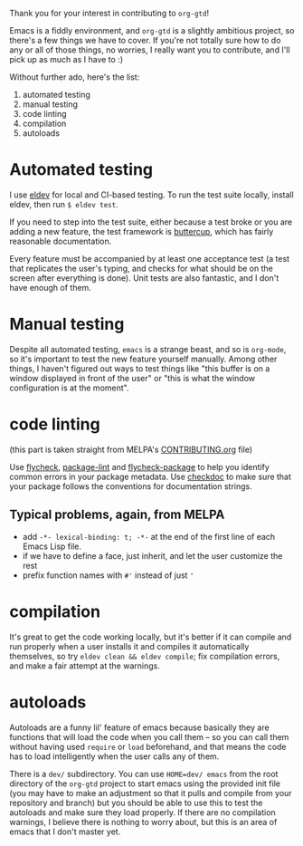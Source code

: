 Thank you for your interest in contributing to ~org-gtd~!

Emacs is a fiddly environment, and ~org-gtd~ is a slightly ambitious project, so there's a few things we have to cover. If you're not totally sure how to do any or all of those things, no worries, I really want you to contribute, and I'll pick up as much as I have to :)

Without further ado, here's the list:

1. automated testing
2. manual testing
3. code linting
4. compilation
5. autoloads

* Automated testing
I use [[https://github.com/doublep/eldev/][eldev]] for local and CI-based testing. To run the test suite locally, install eldev, then run ~$ eldev test~.

If you need to step into the test suite, either because a test broke or you are adding a new feature, the test framework is [[https://github.com/jorgenschaefer/emacs-buttercup][buttercup]], which has fairly reasonable documentation.

Every feature must be accompanied by at least one acceptance test (a test that replicates the user's typing, and checks for what should be on the screen after everything is done). Unit tests are also fantastic, and I don't have enough of them.

* Manual testing
Despite all automated testing, ~emacs~ is a strange beast, and so is ~org-mode~, so it's important to test the new feature yourself manually. Among other things, I haven't figured out ways to test things like "this buffer is on a window displayed in front of the user" or "this is what the window configuration is at the moment".

* code linting
(this part is taken straight from MELPA's [[https://github.com/melpa/melpa/blob/master/CONTRIBUTING.org#making-your-package-ready-for-inclusion][CONTRIBUTING.org]] file)

Use [[https://melpa.org/#/flycheck][flycheck]], [[https://github.com/purcell/package-lint][package-lint]] and [[https://github.com/purcell/flycheck-package][flycheck-package]] to help you identify common errors in your package metadata.
Use [[https://www.gnu.org/software/emacs/manual/html_node/elisp/Tips.html][checkdoc]] to make sure that your package follows the conventions for documentation strings.

** Typical problems, again, from MELPA
- add ~-*- lexical-binding: t; -*-~ at the end of the first line of each Emacs Lisp file.
- if we have to define a face, just inherit, and let the user customize the rest
- prefix function names with ~#'~ instead of just ~'~
* compilation
It's great to get the code working locally, but it's better if it can compile and run properly when a user installs it and compiles it automatically themselves, so try ~eldev clean && eldev compile~; fix compilation errors, and make a fair attempt at the warnings.
* autoloads
Autoloads are a funny lil' feature of emacs because basically they are functions that will load the code when you call them -- so you can call them without having used ~require~ or ~load~ beforehand, and that means the code has to load intelligently when the user calls any of them.

There is a ~dev/~ subdirectory. You can use ~HOME=dev/ emacs~ from the root directory of the ~org-gtd~ project to start emacs using the provided init file (you may have to make an adjustment so that it pulls and compile from your repository and branch) but you should be able to use this to test the autoloads and make sure they load properly. If there are no compilation warnings, I believe there is nothing to worry about, but this is an area of emacs that I don't master yet.
